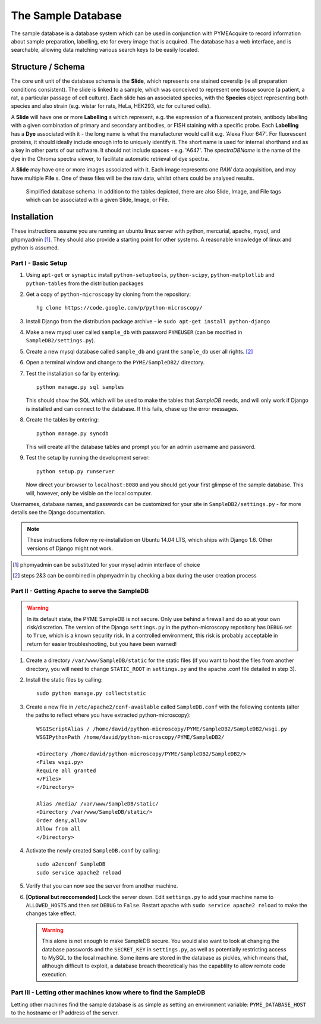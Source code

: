 The Sample Database
*******************

The sample database is a database system which can be used in conjunction with PYMEAcquire to record information about 
sample preparation, labelling, etc for every image that is acquired. The database has a web interface, and is searchable,
allowing data matching various search keys to be easily located.

Structure / Schema
==================

The core unit unit of the database schema is the **Slide**, which represents one stained coverslip (ie all preparation conditions
consistent). The slide is linked to a sample, which was conceived to represent one tissue source (a patient, a rat, a
particular passage of cell culture). Each slide has an associated species, with the **Species** object representing both
species and also strain (e.g. wistar for rats, HeLa, HEK293, etc for cultured cells).

A **Slide** will have one or more **Labelling** s which represent, e.g. the expression of a fluorescent protein,
antibody labelling with a given combination of primary and secondary antibodies, or FISH staining with a specific probe.
Each **Labelling** has a **Dye** associated with it - the long name is what the manufacturer would call it e.g.
'Alexa Fluor 647'. For fluorescent proteins, it should ideally include enough info to uniquely identify it. The short name
is used for internal shorthand and as a key in other parts of our software. It should not include spaces - e.g. 'A647'.
The *spectraDBName* is the name of the dye in the Chroma spectra viewer, to facilitate automatic retrieval of dye spectra.

A **Slide** may have one or more images associated with it. Each image represents one *RAW* data acquisition, and may
have multiple **File** s. One of these files will be the raw data, whilst others could be analysed results.

.. figure:: images/SampleDB_schem_no_tags.png

    Simplified database schema. In addition to the tables depicted, there are also Slide, Image, and File tags which can
    be associated with a given Slide, Image, or File.



Installation
============

These instructions assume you are running an ubuntu linux server with python, mercurial, apache, mysql, and phpmyadmin [#]_. They should also provide a starting point for other systems. A reasonable knowledge of linux and python is assumed. 

Part I - Basic Setup
--------------------

1.  Using ``apt-get`` or ``synaptic`` install ``python-setuptools``, ``python-scipy``, ``python-matplotlib`` and ``python-tables`` from the distribution packages

2.  Get a copy of ``python-microscopy`` by cloning from the repository:
    ::
        hg clone https://code.google.com/p/python-microscopy/
 
3.  Install Django from the distribution package archive - ie ``sudo apt-get install python-django``

4.  Make a new mysql user called ``sample_db`` with password ``PYMEUSER`` (can be modified in ``SampleDB2/settings.py``).

5.  Create a new mysql database called ``sample_db`` and grant the ``sample_db`` user all rights. [#]_

6.  Open a terminal window and change to the ``PYME/SampleDB2/`` directory.

7.  Test the installation so far by entering:
    ::
        python manage.py sql samples
    
    This should show the SQL which will be used to make the tables that `SampleDB` needs, and will only work if Django is installed and can connect to the database. If this fails, chase up the error messages.

8.  Create the tables by entering:
    ::
        python manage.py syncdb 

    This will create all the database tables and prompt you for an admin username and password.

9.  Test the setup by running the development server:
    ::
        python setup.py runserver

    Now direct your browser to ``localhost:8080`` and you should get your first glimpse of the sample database. This will, however, only be visible on the local computer.

Usernames, database names, and passwords can be customized for your site in ``SampleDB2/settings.py`` - for more details see the Django documentation.

.. note:: These instructions follow my re-installation on Ubuntu 14.04 LTS, which ships with Django 1.6. Other versions of Django might not work.

.. [#] phpmyadmin can be substituted for your mysql admin interface of choice
.. [#] steps 2&3 can be combined in phpmyadmin by checking a box during the user creation process

Part II - Getting Apache to serve the SampleDB
----------------------------------------------

.. warning :: In its default state, the PYME SampleDB is not secure. Only use behind a firewall and do so at your own risk/discretion. The version of the Django ``settings.py`` in the python-microscopy repository has ``DEBUG`` set to ``True``, which is a known security risk. In a controlled environment, this risk is probably acceptable in return for easier troubleshooting, but you have been warned! 



1.  Create a directory ``/var/www/SampleDB/static`` for the static files (if you want to host the files from another directory, you will need to change ``STATIC_ROOT`` in ``settings.py`` and the apache .conf file detailed in step 3). 

2.  Install the static files by calling:
    ::
        sudo python manage.py collectstatic  

3.  Create a new file in ``/etc/apache2/conf-available`` called ``SampleDB.conf`` with the following contents (alter the paths to reflect where you have extracted python-microscopy):
    ::
        WSGIScriptAlias / /home/david/python-microscopy/PYME/SampleDB2/SampleDB2/wsgi.py
        WSGIPythonPath /home/david/python-microscopy/PYME/SampleDB2/

        <Directory /home/david/python-microscopy/PYME/SampleDB2/SampleDB2/>
        <Files wsgi.py>
        Require all granted
        </Files>
        </Directory>

        Alias /media/ /var/www/SampleDB/static/
        <Directory /var/www/SampleDB/static/>
        Order deny,allow
        Allow from all
        </Directory>

4.  Activate the newly created ``SampleDB.conf`` by calling:
    ::
        sudo a2enconf SampleDB
        sudo service apache2 reload

5.  Verify that you can now see the server from another machine.

6.  **[Optional but reccomended]** Lock the server down. Edit ``settings.py`` to add your machine name to ``ALLOWED_HOSTS`` and then set ``DEBUG`` to ``False``. Restart apache with ``sudo service apache2 reload`` to make the changes take effect.
    
    .. warning :: This alone is not enough to make SampleDB secure. You would also want to look at changing the database passwords and the ``SECRET_KEY`` in ``settings.py``, as well as potentially restricting access to MySQL to the local machine. Some items are stored in the database as pickles, which means that, although difficult to exploit, a database breach theoretically has the capablilty to allow remote code execution.
        
Part III - Letting other machines know where to find the SampleDB
------------------------------------------------------------------

Letting other machines find the sample database is as simple as setting an environment variable: ``PYME_DATABASE_HOST`` to the hostname or IP address of the server.

